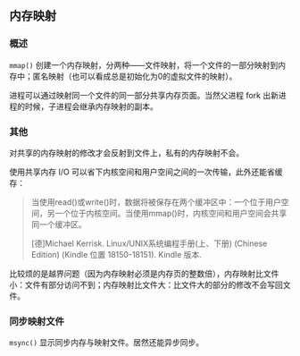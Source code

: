 ** 内存映射

*** 概述

~mmap()~ 创建一个内存映射，分两种——文件映射，将一个文件的一部分映射到内存中；匿名映射（也可以看成总是初始化为0的虚拟文件的映射）。

进程可以通过映射同一个文件的同一部分共享内存页面。当然父进程 fork 出新进程的时候，子进程会继承内存映射的副本。

*** 其他

对共享的内存映射的修改才会反射到文件上，私有的内存映射不会。

使用共享内存 I/O 可以省下内核空间和用户空间之间的一次传输，此外还能省缓存：

#+BEGIN_QUOTE
当使用read()或write()时，数据将被保存在两个缓冲区中：一个位于用户空间，另一个位于内核空间。当使用mmap()时，内核空间和用户空间会共享同一个缓冲区。

[德]Michael Kerrisk. Linux/UNIX系统编程手册(上、下册) (Chinese Edition) (Kindle 位置 18150-18151). Kindle 版本. 
#+END_QUOTE

比较烦的是越界问题（因为内存映射必须是内存页的整数倍），内存映射比文件小：文件有部分访问不到；内存映射比文件大：比文件大的部分的修改不会写回文件。

*** 同步映射文件 

~msync()~ 显示同步内存与映射文件。居然还能异步同步。
